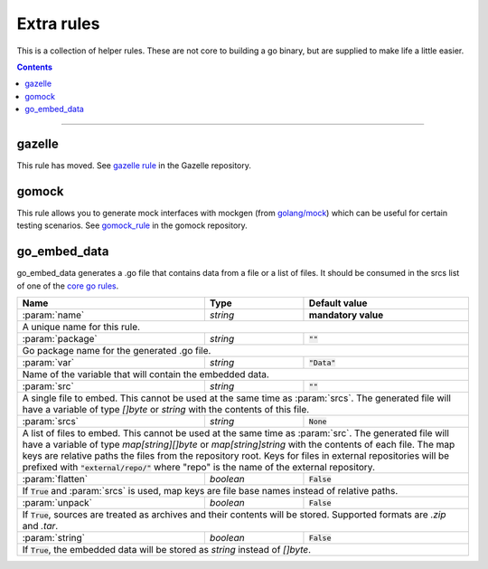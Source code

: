Extra rules
===========

.. _`core go rules`: core.rst
.. _go_repository: https://github.com/bazelbuild/bazel-gazelle/blob/master/repository.rst#go_repository
.. _`gazelle documentation`: https://github.com/bazelbuild/bazel-gazelle/blob/master/README.rst
.. _gazelle rule: https://github.com/bazelbuild/bazel-gazelle#bazel-rule
.. _gomock_rule: https://github.com/jmhodges/bazel_gomock
.. _golang/mock: github.com/golang/mock

.. role:: param(kbd)
.. role:: type(emphasis)
.. role:: value(code)
.. |mandatory| replace:: **mandatory value**

This is a collection of helper rules. These are not core to building a go binary, but are supplied
to make life a little easier.

.. contents::

-----

gazelle
-------

This rule has moved. See `gazelle rule`_ in the Gazelle repository.

gomock
------

This rule allows you to generate mock interfaces with mockgen (from `golang/mock`_) which can be useful for certain testing scenarios. See  `gomock_rule`_ in the gomock repository.

go_embed_data
-------------

go_embed_data generates a .go file that contains data from a file or a list of files.
It should be consumed in the srcs list of one of the `core go rules`_.

+----------------------------+-----------------------------+---------------------------------------+
| **Name**                   | **Type**                    | **Default value**                     |
+----------------------------+-----------------------------+---------------------------------------+
| :param:`name`              | :type:`string`              | |mandatory|                           |
+----------------------------+-----------------------------+---------------------------------------+
| A unique name for this rule.                                                                     |
+----------------------------+-----------------------------+---------------------------------------+
| :param:`package`           | :type:`string`              | :value:`""`                           |
+----------------------------+-----------------------------+---------------------------------------+
| Go package name for the generated .go file.                                                      |
+----------------------------+-----------------------------+---------------------------------------+
| :param:`var`               | :type:`string`              | :value:`"Data"`                       |
+----------------------------+-----------------------------+---------------------------------------+
| Name of the variable that will contain the embedded data.                                        |
+----------------------------+-----------------------------+---------------------------------------+
| :param:`src`               | :type:`string`              | :value:`""`                           |
+----------------------------+-----------------------------+---------------------------------------+
| A single file to embed. This cannot be used at the same time as :param:`srcs`.                   |
| The generated file will have a variable of type :type:`[]byte` or :type:`string` with the        |
| contents of this file.                                                                           |
+----------------------------+-----------------------------+---------------------------------------+
| :param:`srcs`              | :type:`string`              | :value:`None`                         |
+----------------------------+-----------------------------+---------------------------------------+
| A list of files to embed. This cannot be used at the same time as :param:`src`.                  |
| The generated file will have a variable of type :type:`map[string][]byte` or                     |
| :type:`map[string]string` with the contents of each file.                                        |
| The map keys are relative paths the files from the repository root.                              |
| Keys for files in external repositories will be prefixed with :value:`"external/repo/"` where    |
| "repo" is the name of the external repository.                                                   |
+----------------------------+-----------------------------+---------------------------------------+
| :param:`flatten`           | :type:`boolean`             | :value:`False`                        |
+----------------------------+-----------------------------+---------------------------------------+
| If :value:`True` and :param:`srcs` is used, map keys are file base names instead of relative     |
| paths.                                                                                           |
+----------------------------+-----------------------------+---------------------------------------+
| :param:`unpack`            | :type:`boolean`             | :value:`False`                        |
+----------------------------+-----------------------------+---------------------------------------+
| If :value:`True`, sources are treated as archives and their contents will be stored. Supported   |
| formats are `.zip` and `.tar`.                                                                   |
+----------------------------+-----------------------------+---------------------------------------+
| :param:`string`            | :type:`boolean`             | :value:`False`                        |
+----------------------------+-----------------------------+---------------------------------------+
| If :value:`True`, the embedded data will be stored as :type:`string` instead of :type:`[]byte`.  |
+----------------------------+-----------------------------+---------------------------------------+
